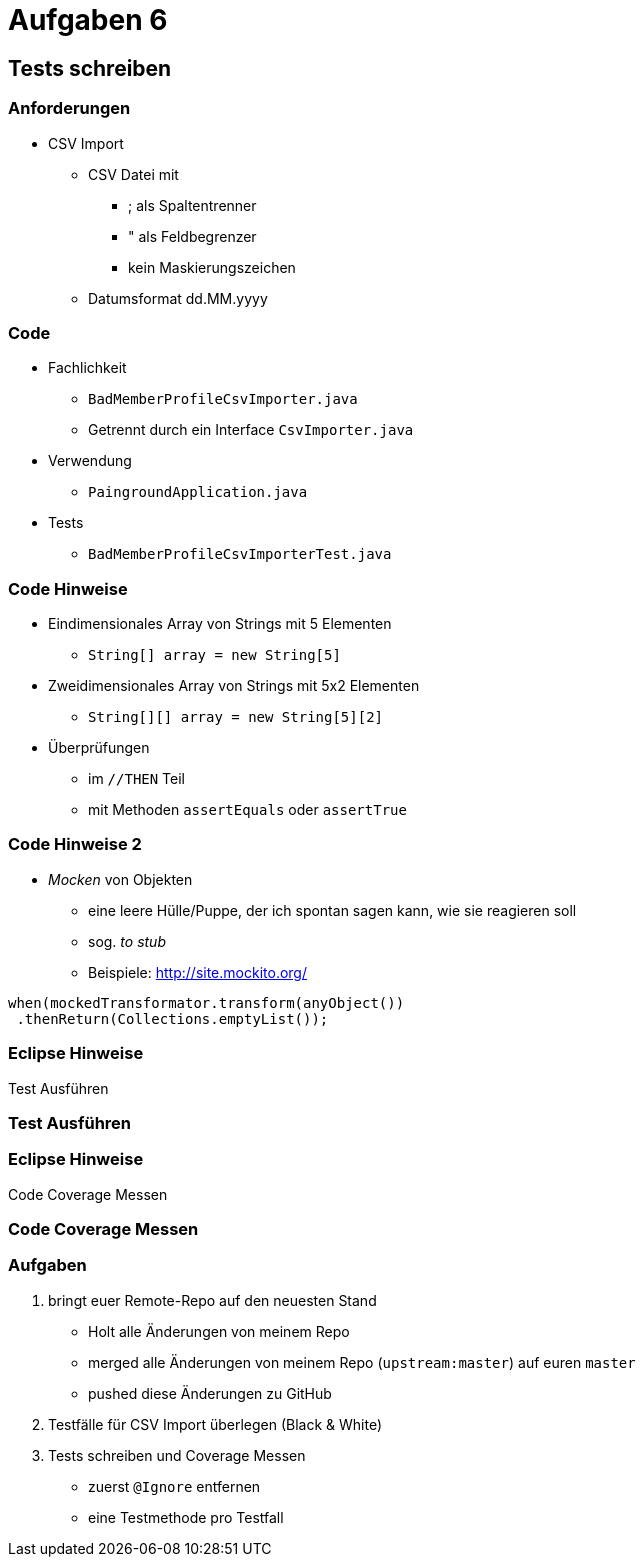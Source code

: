= Aufgaben 6

:imagesdir: ../images/16-aufgaben-6
:revealjs_slideNumber:
:revealjs_history:
:idprefix: slide_

== Tests schreiben

=== Anforderungen

* CSV Import

** CSV Datei mit
*** [.blue]#;# als Spaltentrenner
*** [.blue]#"# als Feldbegrenzer
*** kein Maskierungszeichen
** Datumsformat dd.MM.yyyy

[state=complex]
=== Code

* [.blue]#Fachlichkeit#
** `BadMemberProfileCsvImporter.java`
** Getrennt durch ein Interface `CsvImporter.java`
* [.blue]#Verwendung#
** `PaingroundApplication.java`
* [.blue]#Tests#
** `BadMemberProfileCsvImporterTest.java`

[state=complex]
=== Code Hinweise

* Eindimensionales Array von Strings mit 5 Elementen
** `String[] array = new String[5]`
* Zweidimensionales Array von Strings mit 5x2 Elementen
** `String[][] array = new String[5][2]`
* Überprüfungen 
** im `//THEN` Teil
** mit Methoden `assertEquals` oder `assertTrue`

[state=complex]
=== Code Hinweise 2

* _Mocken_ von Objekten
** eine leere Hülle/Puppe, der ich spontan sagen kann, wie sie reagieren soll
** sog. _to stub_
** Beispiele: http://site.mockito.org/
----
when(mockedTransformator.transform(anyObject())
 .thenReturn(Collections.emptyList());
----

=== Eclipse Hinweise

Test Ausführen

[%notitle]
[background-video="../images/16-aufgaben-6/eclipse-run-as-junit-test.mp4",background-video-loop=true,background-video-muted=true]
=== Test Ausführen

=== Eclipse Hinweise

Code Coverage Messen

[%notitle]
[background-video="../images/16-aufgaben-6/eclipse-run-with-code-coverage.mp4",background-video-loop=true,background-video-muted=true]
=== Code Coverage Messen

=== Aufgaben

. bringt euer Remote-Repo auf den neuesten Stand
  * Holt alle Änderungen von meinem Repo 
  * merged alle Änderungen von meinem Repo (`upstream:master`) auf euren `master`
  * pushed diese Änderungen zu GitHub
. Testfälle für CSV Import überlegen (Black & White)
. Tests schreiben und Coverage Messen
  * zuerst `@Ignore` entfernen
  * eine Testmethode pro Testfall
